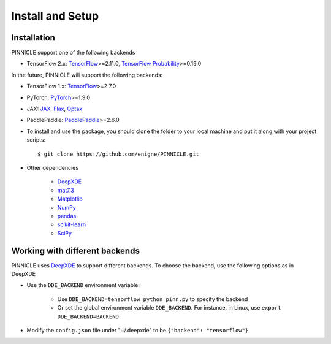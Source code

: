 Install and Setup
=================


Installation
------------

PINNICLE support one of the following backends

- TensorFlow 2.x: `TensorFlow <https://www.tensorflow.org>`_>=2.11.0, `TensorFlow Probability <https://www.tensorflow.org/probability>`_>=0.19.0

In the future, PINNICLE will support the following backends:

- TensorFlow 1.x: `TensorFlow <https://www.tensorflow.org>`_>=2.7.0
- PyTorch: `PyTorch <https://pytorch.org>`_>=1.9.0
- JAX: `JAX <https://jax.readthedocs.io>`_, `Flax <https://flax.readthedocs.io>`_, `Optax <https://optax.readthedocs.io>`_
- PaddlePaddle: `PaddlePaddle <https://www.paddlepaddle.org.cn/en>`_>=2.6.0

- To install and use the package, you should clone the folder to your local machine and put it along with your project scripts::

    $ git clone https://github.com/enigne/PINNICLE.git

* Other dependencies

    - `DeepXDE <https://github.com/lululxvi/deepxde>`_
    - `mat7.3 <https://github.com/skjerns/mat7.3>`_
    - `Matplotlib <https://matplotlib.org>`_
    - `NumPy <http://www.numpy.org>`_
    - `pandas <https://pandas.pydata.org>`_
    - `scikit-learn <https://scikit-learn.org>`_
    - `SciPy <https://www.scipy.org>`_


Working with different backends
-------------------------------

PINNICLE uses `DeepXDE <https://github.com/lululxvi/deepxde>`_ to support different backends. To choose the backend, use the following options as in DeepXDE

* Use the ``DDE_BACKEND`` environment variable:

    - Use  ``DDE_BACKEND=tensorflow python pinn.py`` to specify the backend

    - Or set the global environment variable ``DDE_BACKEND``. For instance, in Linux, use ``export DDE_BACKEND=BACKEND``

* Modify the ``config.json`` file under "~/.deepxde" to be ``{"backend": "tensorflow"}``


